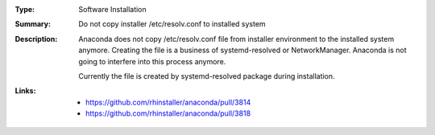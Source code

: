 :Type: Software Installation
:Summary: Do not copy installer /etc/resolv.conf to installed system

:Description:
    Anaconda does not copy /etc/resolv.conf file from installer environment to
    the installed system anymore. Creating the file is a business of
    systemd-resolved or NetworkManager. Anaconda is not going to interfere
    into this process anymore.

    Currently the file is created by systemd-resolved package during
    installation.

:Links:
    - https://github.com/rhinstaller/anaconda/pull/3814
    - https://github.com/rhinstaller/anaconda/pull/3818
